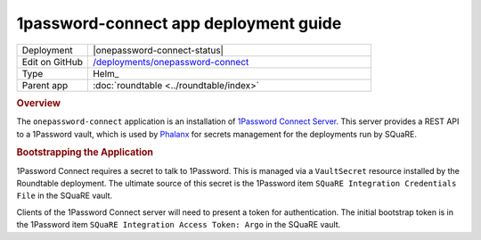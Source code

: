 ######################################
1password-connect app deployment guide
######################################

.. list-table::
   :widths: 10,40

   * - Deployment
     - |onepassword-connect-status|
   * - Edit on GitHub
     - `/deployments/onepassword-connect <https://github.com/lsst-sqre/roundtable/tree/master/deployments/onepassword-connect>`__
   * - Type
     - Helm_
   * - Parent app
     - :doc:`roundtable <../roundtable/index>`

.. rubric:: Overview

The ``onepassword-connect`` application is an installation of `1Password Connect Server <https://developer.1password.com/docs/connect>`__.
This server provides a REST API to a 1Password vault, which is used by `Phalanx <https://phalanx.lsst.io/>`__ for secrets management for the deployments run by SQuaRE.

.. rubric:: Bootstrapping the Application

1Password Connect requires a secret to talk to 1Password.
This is managed via a ``VaultSecret`` resource installed by the Roundtable deployment.
The ultimate source of this secret is the 1Password item ``SQuaRE Integration Credentials File`` in the SQuaRE vault.

Clients of the 1Password Connect server will need to present a token for authentication.
The initial bootstrap token is in the 1Password item ``SQuaRE Integration Access Token: Argo`` in the SQuaRE vault.
